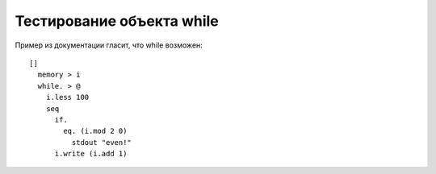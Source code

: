 Тестирование объекта while
============================

Пример из документации гласит, что while возможен::

    []
      memory > i
      while. > @
        i.less 100
        seq
          if.
            eq. (i.mod 2 0)
              stdout "even!"
          i.write (i.add 1)
